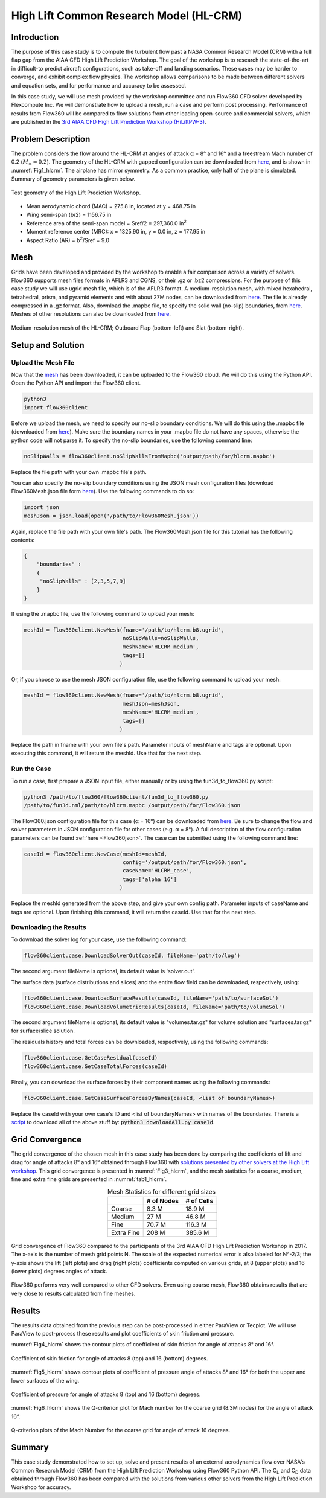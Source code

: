 .. _hlcrm:

.. |deg|    unicode:: U+000B0 .. DEGREE SIGN
   :ltrim:

.. |agr|  unicode:: U+003B1 .. GREEK SMALL LETTER ALPHA

High Lift Common Research Model (HL-CRM)
========================================

Introduction
------------

The purpose of this case study is to compute the turbulent flow past a NASA Common Research Model (CRM) with a full flap gap from the AIAA CFD High Lift Prediction Workshop. The goal of the workshop is to research the state-of-the-art in difficult-to predict aircraft configurations, such as take-off and landing scenarios. These cases may be harder to converge, and exhibit complex flow physics. The workshop allows comparisons to be made between different solvers and equation sets, and for performance and accuracy to be assessed.

In this case study, we will use mesh provided by the workshop committee and run Flow360 CFD solver developed by Flexcompute Inc. We will demonstrate how to upload a mesh, run a case and perform post processing. Performance of results from Flow360 will be compared to flow solutions from other leading open-source and commercial solvers, which are published in the `3rd AIAA CFD High Lift Prediction Workshop (HiLiftPW-3) <https://hiliftpw.larc.nasa.gov/index-workshop3.html>`_.

Problem Description
-------------------

The problem considers the flow around the HL-CRM at angles of attack |agr| = 8 |deg| and 16 |deg| and a freestream Mach number of 0.2 (:math:`M_{\infty} = 0.2`).  The geometry of the HL-CRM with gapped configuration can be downloaded from `here <https://hiliftpw.larc.nasa.gov/Workshop3/geometries.html>`_, and is shown in :numref:`Fig1_hlcrm`. The airplane has mirror symmetry. As a common practice, only half of the plane is simulated. Summary of geometry parameters is given below.

.. _Fig1_hlcrm:

.. figure:: figures/GeometryIso.png
   :align: center

   Test geometry of the High Lift Prediction Workshop.

- Mean aerodynamic chord (MAC) = 275.8 in, located at y = 468.75 in
- Wing semi-span (b/2) = 1156.75 in
- Reference area of the semi-span model = Sref/2 = 297,360.0 in\ :sup:`2`\ 
- Moment reference center (MRC): x = 1325.90 in, y = 0.0 in, z = 177.95 in
- Aspect Ratio (AR) = b\ :sup:`2`\ /Sref = 9.0

Mesh
----

Grids have been developed and provided by the workshop to enable a fair comparison across a variety of solvers.  Flow360 supports mesh files formats in AFLR3 and CGNS, or their .gz or .bz2 compressions.  For the purpose of this case study we will use ugrid mesh file, which is of the AFLR3 format.  A medium-resolution mesh, with mixed hexahedral, tetrahedral, prism, and pyramid elements and with about 27M nodes, can be downloaded from `here <https://flow360-resources.s3-us-gov-east-1.amazonaws.com/hlpw3/Woeber_Pointwise_HLCRM_FullGap_HexPrismPyrTets_Medium.b8.ugrid.gz>`_.  The file is already compressed in a .gz format.  Also, download the .mapbc file, to specify the solid wall (no-slip) boundaries, from `here <https://flow360-resources.s3-us-gov-east-1.amazonaws.com/hlpw3/Woeber_Pointwise_HLCRM_FullGap_HexPrismPyrTets_Medium.mapbc?content_disposition=attachment>`_.  Meshes of other resolutions can also be downloaded from `here <https://hiliftpw-ftp.larc.nasa.gov/HiLiftPW3/HL-CRM_Grids/Committee_Grids/B2-HLCRM_UnstrPrismTet_PW/FullGap/AFLR3/>`_.

.. figure:: figures/Mesh_medium.png
   :align: center

   Medium-resolution mesh of the HL-CRM; Outboard Flap (bottom-left) and Slat (bottom-right).

Setup and Solution
------------------

Upload the Mesh File
^^^^^^^^^^^^^^^^^^^^

Now that the `mesh <https://flow360-resources.s3-us-gov-east-1.amazonaws.com/hlpw3/Woeber_Pointwise_HLCRM_FullGap_HexPrismPyrTets_Medium.b8.ugrid.gz>`_ has been downloaded, it can be uploaded to the Flow360 cloud. We will do this using the Python API. Open the Python API and import the Flow360 client.

.. code-block:: python
   
   python3
   import flow360client

Before we upload the mesh, we need to specify our no-slip boundary conditions. We will do this using the .mapbc file (downloaded from `here <https://flow360-resources.s3-us-gov-east-1.amazonaws.com/hlpw3/Woeber_Pointwise_HLCRM_FullGap_HexPrismPyrTets_Medium.mapbc?content_disposition=attachment>`_). Make sure the boundary names in your .mapbc file do not have any spaces, otherwise the python code will not parse it. To specify the no-slip boundaries, use the following command line:

.. code-block:: python

   noSlipWalls = flow360client.noSlipWallsFromMapbc('output/path/for/hlcrm.mapbc')

Replace the file path with your own .mapbc file's path.

You can also specify the no-slip boundary conditions using the JSON mesh configuration files (download Flow360Mesh.json file form `here <https://flow360-resources.s3-us-gov-east-1.amazonaws.com/hlpw3/Flow360Mesh.json?content_disposition=attachment>`_).  Use the following commands to do so:

.. code-block:: python

   import json
   meshJson = json.load(open('/path/to/Flow360Mesh.json'))

Again, replace the file path with your own file's path.  The Flow360Mesh.json file for this tutorial has the following contents:

.. code-block:: json

   {
       "boundaries" :
       {
        "noSlipWalls" : [2,3,5,7,9]
       }
   }

If using the .mapbc file, use the following command to upload your mesh:

.. code-block:: python

   meshId = flow360client.NewMesh(fname='/path/to/hlcrm.b8.ugrid', 
                                  noSlipWalls=noSlipWalls, 
                                  meshName='HLCRM_medium', 
                                  tags=[]
                                 )

Or, if you choose to use the mesh JSON configuration file, use the following command to upload your mesh:

.. code-block:: python

   meshId = flow360client.NewMesh(fname='/path/to/hlcrm.b8.ugrid',
                                  meshJson=meshJson,
                                  meshName='HLCRM_medium',
                                  tags=[]
                                 )

Replace the path in fname with your own file's path. Parameter inputs of meshName and tags are optional.  Upon executing this command, it will return the meshId. Use that for the next step.

Run the Case
^^^^^^^^^^^^

To run a case, first prepare a JSON input file, either manually or by using the fun3d_to_flow360.py script:

.. code-block:: python

   python3 /path/to/flow360/flow360client/fun3d_to_flow360.py 
   /path/to/fun3d.nml/path/to/hlcrm.mapbc /output/path/for/Flow360.json

The Flow360.json configuration file for this case (|agr| = 16 |deg|) can be downloaded from `here <https://flow360-resources.s3-us-gov-east-1.amazonaws.com/hlpw3/Flow360.json?content_disposition=attachment>`_.  Be sure to change the flow and solver parameters in JSON configuration file for other cases (e.g. |agr| = 8 |deg|).  A full description of the flow configuration parameters can be found :ref:`here <Flow360json>`.  The case can be submitted using the following command line:

.. code-block:: python

   caseId = flow360client.NewCase(meshId=meshId, 
                                  config='/output/path/for/Flow360.json', 
                                  caseName='HLCRM_case', 
                                  tags=['alpha 16']
                                 )

Replace the meshId generated from the above step, and give your own config path. Parameter inputs of caseName and tags are optional. Upon finishing this command, it will return the caseId. Use that for the next step.

Downloading the Results
^^^^^^^^^^^^^^^^^^^^^^^

To download the solver log for your case, use the following command:

.. code-block:: python

   flow360client.case.DownloadSolverOut(caseId, fileName='path/to/log')

The second argument fileName is optional, its default value is 'solver.out'.

The surface data (surface distributions and slices) and the entire flow field can be downloaded, respectively, using:

.. code-block:: python

   flow360client.case.DownloadSurfaceResults(caseId, fileName='path/to/surfaceSol')
   flow360client.case.DownloadVolumetricResults(caseId, fileName='path/to/volumeSol')

The second argument fileName is optional, its default value is "volumes.tar.gz" for volume solution and "surfaces.tar.gz" for surface/slice solution.

The residuals history and total forces can be downloaded, respectively, using the following commands:

.. code-block:: python

   flow360client.case.GetCaseResidual(caseId)
   flow360client.case.GetCaseTotalForces(caseId)

Finally, you can download the surface forces by their component names using the following commands:

.. code-block:: python

   flow360client.case.GetCaseSurfaceForcesByNames(caseId, <list of boundaryNames>)

Replace the caseId with your own case's ID and <list of boundaryNames> with names of the boundaries. There is a `script <https://flow360-resources.s3-us-gov-east-1.amazonaws.com/dpw4/downloadAll.py?content_disposition=attachment>`_ to download all of the above stuff by: :code:`python3 downloadAll.py caseId`.

Grid Convergence
----------------

The grid convergence of the chosen mesh in this case study has been done by comparing the coefficients of lift and drag for angle of attacks 8 |deg| and 16 |deg| obtained through Flow360 with `solutions presented by other solvers at the High Lift workshop <https://hiliftpw-ftp.larc.nasa.gov/HiLiftPW3/ResultsFromHiLiftPW3/>`_.  This grid convergence is presented in :numref:`Fig3_hlcrm`, and the mesh statistics for a coarse, medium, fine and extra fine grids are presented in :numref:`tab1_hlcrm`.

.. _tab1_hlcrm:
.. table:: Mesh Statistics for different grid sizes
   :align: center

   +--------------+------------+------------+
   |              | # of Nodes | # of Cells |
   +==============+============+============+
   | Coarse       |    8.3 M   |   18.9 M   |
   +--------------+------------+------------+
   | Medium       |    27 M    |   46.8 M   |
   +--------------+------------+------------+
   |  Fine        |    70.7 M  |   116.3 M  |
   +--------------+------------+------------+
   |  Extra Fine  |    208 M   |   385.6 M  |
   +--------------+------------+------------+

.. _Fig3_hlcrm:
.. figure:: figures/plots_CLCD_hlpw3.png
   :align: center

   Grid convergence of Flow360 compared to the participants of the 3rd AIAA CFD High Lift Prediction Workshop in 2017. The x-axis is the number of mesh grid points N. The scale of the expected numerical error is also labeled for N^-2/3; the y-axis shows the lift (left plots) and drag (right plots) coefficients computed on various grids, at 8 (upper plots) and 16 (lower plots) degrees angles of attack.

Flow360 performs very well compared to other CFD solvers. Even using coarse mesh, Flow360 obtains results that are very close to results calculated from fine meshes.

Results
-------

The results data obtained from the previous step can be post-processed in either ParaView or Tecplot. We will use ParaView to post-process these results and plot coefficients of skin friction and pressure.

:numref:`Fig4_hlcrm` shows the contour plots of coefficient of skin friction for angle of attacks 8 |deg| and 16 |deg|.

.. figure:: figures/Cf_alpha8.png
   :align: center
.. _Fig4_hlcrm:
.. figure:: figures/Cf_alpha16.png
   :align: center

   Coefficient of skin friction for angle of attacks 8 (top) and 16 (bottom) degrees.

:numref:`Fig5_hlcrm` shows contour plots of coefficient of pressure angle of attacks 8 |deg| and 16 |deg| for both the upper and lower surfaces of the wing.

.. figure:: figures/Cp_alpha8.png
   :align: center
.. _Fig5_hlcrm:
.. figure:: figures/Cp_alpha16.png
   :align: center

   Coefficient of pressure for angle of attacks 8 (top) and 16 (bottom) degrees.

:numref:`Fig6_hlcrm` shows the Q-criterion plot for Mach number for the coarse grid (8.3M nodes) for the angle of attack 16 |deg|.

.. figure:: figures/HLCRM_coarse_Q=1e-7_alpha16.png
   :align: center
.. figure:: figures/HLCRM_coarse_Q=1e-7_Yside_alpha16.png
   :align: center
.. _Fig6_hlcrm:
.. figure:: figures/HLCRM_coarse_Q=1e-7_Zside_alpha16.png
   :align: center

   Q-criterion plots of the Mach Number for the coarse grid for angle of attack 16 degrees.

Summary
-------

This case study demonstrated how to set up, solve and present results of an external aerodynamics flow over NASA's Common Research Model (CRM) from the High Lift Prediction Workshop using Flow360 Python API. The C\ :sub:`L`\  and C\ :sub:`D`\  data obtained through Flow360 has been compared with the solutions from various other solvers from the High Lift Prediction Workshop for accuracy. 
